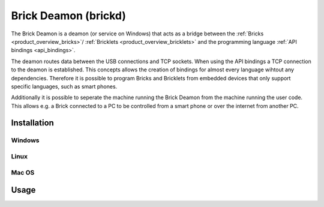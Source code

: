 .. _brickd:

Brick Deamon (brickd)
=====================

The Brick Deamon is a deamon (or service on Windows) that acts as a bridge 
between the :ref:`Bricks <product_overview_bricks>`/
:ref:`Bricklets <product_overview_bricklets>`
and the programming language 
:ref:`API bindings <api_bindings>`.

The deamon routes data between the USB connections and TCP sockets.
When using the API bindings a TCP connection to the deamon is established.
This concepts allows the creation of bindings for almost every language
wihtout any dependencies. Therefore it is possible to program Bricks and
Bricklets from embedded devices that only support specific languages,
such as smart phones.

Additionally it is possible to seperate the machine running the Brick Deamon
from the machine running the user code. This allows e.g. a Brick connected
to a PC to be controlled from a smart phone or over the internet from
another PC.

Installation
------------

Windows
^^^^^^^

Linux
^^^^^

Mac OS
^^^^^^


Usage
-----




